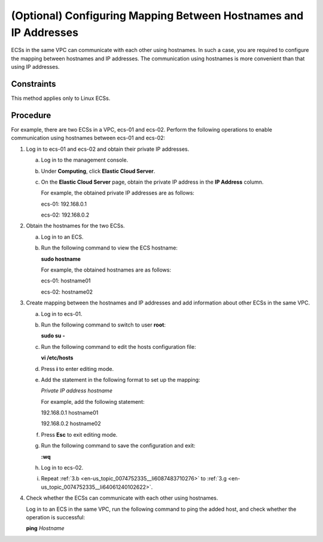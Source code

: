 .. _en-us_topic_0074752335:

(Optional) Configuring Mapping Between Hostnames and IP Addresses
=================================================================

ECSs in the same VPC can communicate with each other using hostnames. In such a case, you are required to configure the mapping between hostnames and IP addresses. The communication using hostnames is more convenient than that using IP addresses.

Constraints
-----------

This method applies only to Linux ECSs.

Procedure
---------

For example, there are two ECSs in a VPC, ecs-01 and ecs-02. Perform the following operations to enable communication using hostnames between ecs-01 and ecs-02:

#. Log in to ecs-01 and ecs-02 and obtain their private IP addresses.

   a. Log in to the management console.

   b. Under **Computing**, click **Elastic Cloud Server**.

   c. On the **Elastic Cloud Server** page, obtain the private IP address in the **IP Address** column.

      For example, the obtained private IP addresses are as follows:

      ecs-01: 192.168.0.1

      ecs-02: 192.168.0.2

#. Obtain the hostnames for the two ECSs.

   a. Log in to an ECS.

   b. Run the following command to view the ECS hostname:

      **sudo hostname**

      For example, the obtained hostnames are as follows:

      ecs-01: hostname01

      ecs-02: hostname02

#. Create mapping between the hostnames and IP addresses and add information about other ECSs in the same VPC.

   a. Log in to ecs-01.

   b. .. _en-us_topic_0074752335__li6087483710276:

      Run the following command to switch to user **root**:

      **sudo su -**

   c. Run the following command to edit the hosts configuration file:

      **vi /etc/hosts**

   d. Press **i** to enter editing mode.

   e. Add the statement in the following format to set up the mapping:

      *Private IP address hostname*

      For example, add the following statement:

      192.168.0.1 hostname01

      192.168.0.2 hostname02

   f. Press **Esc** to exit editing mode.

   g. .. _en-us_topic_0074752335__li64061240102622:

      Run the following command to save the configuration and exit:

      **:wq**

   h. Log in to ecs-02.

   i. Repeat :ref:`3.b <en-us_topic_0074752335__li6087483710276>` to :ref:`3.g <en-us_topic_0074752335__li64061240102622>`.

#. Check whether the ECSs can communicate with each other using hostnames.

   Log in to an ECS in the same VPC, run the following command to ping the added host, and check whether the operation is successful:

   **ping** *Hostname*
